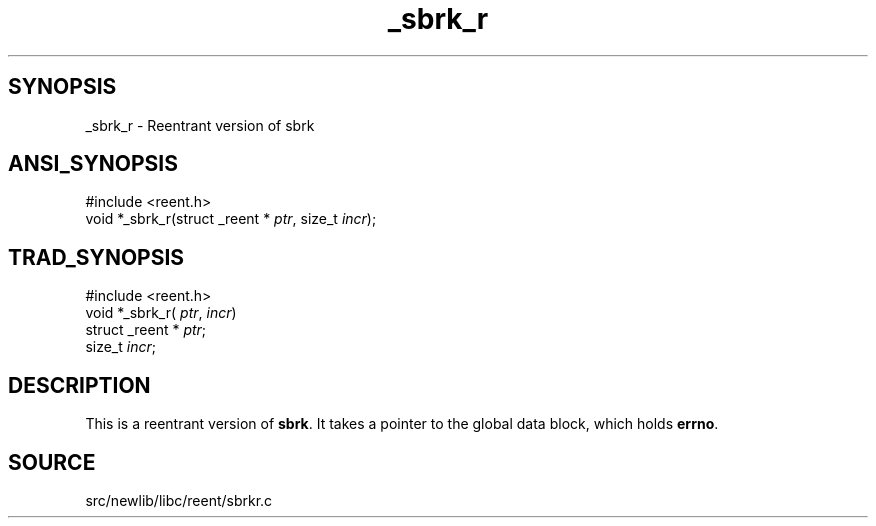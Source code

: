 .TH _sbrk_r 3 "" "" ""
.SH SYNOPSIS
_sbrk_r \- Reentrant version of sbrk
.SH ANSI_SYNOPSIS
#include <reent.h>
.br
void *_sbrk_r(struct _reent *
.IR ptr ,
size_t 
.IR incr );
.br
.SH TRAD_SYNOPSIS
#include <reent.h>
.br
void *_sbrk_r(
.IR ptr ,
.IR incr )
.br
struct _reent *
.IR ptr ;
.br
size_t 
.IR incr ;
.br
.SH DESCRIPTION
This is a reentrant version of 
.BR sbrk .
It
takes a pointer to the global data block, which holds
.BR errno .
.SH SOURCE
src/newlib/libc/reent/sbrkr.c
